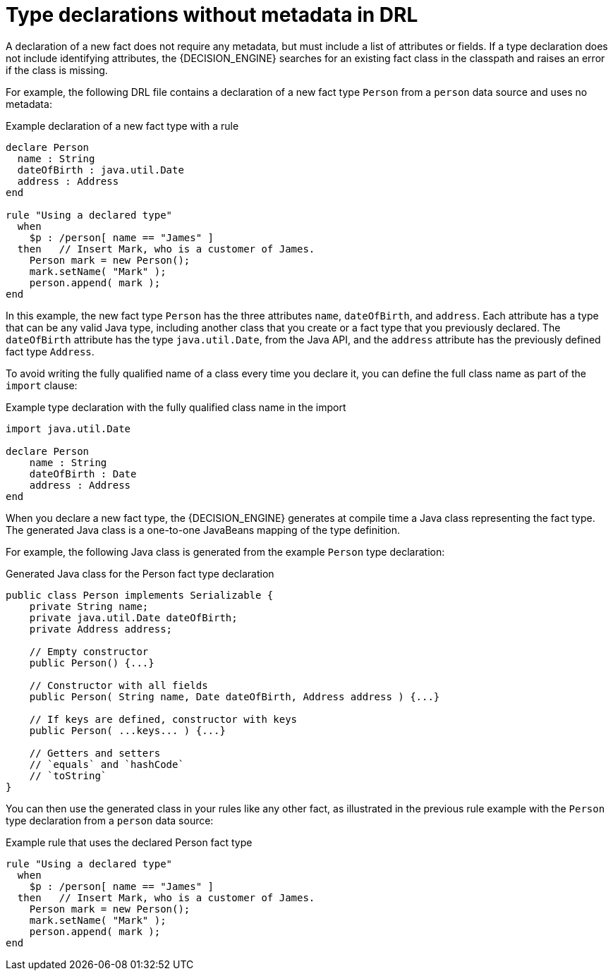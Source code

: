 [id='con-drl-declarations-without-metadata_{context}']
= Type declarations without metadata in DRL

A declaration of a new fact does not require any metadata, but must include a list of attributes or fields. If a type declaration does not include identifying attributes, the {DECISION_ENGINE} searches for an existing fact class in the classpath and raises an error if the class is missing.

For example, the following DRL file contains a declaration of a new fact type `Person` from a `person` data source and uses no metadata:

.Example declaration of a new fact type with a rule
[source]
----
declare Person
  name : String
  dateOfBirth : java.util.Date
  address : Address
end

rule "Using a declared type"
  when
    $p : /person[ name == "James" ]
  then   // Insert Mark, who is a customer of James.
    Person mark = new Person();
    mark.setName( "Mark" );
    person.append( mark );
end
----

In this example, the new fact type `Person` has the three attributes `name`, `dateOfBirth`, and `address`. Each attribute has a type that can be any valid Java type, including another class that you create or a fact type that you previously declared. The `dateOfBirth` attribute has the type `java.util.Date`, from the Java API, and the `address` attribute has the previously defined fact type `Address`.

To avoid writing the fully qualified name of a class every time you declare it, you can define the full class name as part of the `import` clause:

.Example type declaration with the fully qualified class name in the import
[source]
----
import java.util.Date

declare Person
    name : String
    dateOfBirth : Date
    address : Address
end
----

When you declare a new fact type, the {DECISION_ENGINE} generates at compile time a Java class representing the fact type. The generated Java class is a one-to-one JavaBeans mapping of the type definition.

For example, the following Java class is generated from the example `Person` type declaration:

.Generated Java class for the Person fact type declaration
[source,java]
----
public class Person implements Serializable {
    private String name;
    private java.util.Date dateOfBirth;
    private Address address;

    // Empty constructor
    public Person() {...}

    // Constructor with all fields
    public Person( String name, Date dateOfBirth, Address address ) {...}

    // If keys are defined, constructor with keys
    public Person( ...keys... ) {...}

    // Getters and setters
    // `equals` and `hashCode`
    // `toString`
}
----

You can then use the generated class in your rules like any other fact, as illustrated in the previous rule example with the `Person` type declaration from a `person` data source:

.Example rule that uses the declared Person fact type
[source]
----
rule "Using a declared type"
  when
    $p : /person[ name == "James" ]
  then   // Insert Mark, who is a customer of James.
    Person mark = new Person();
    mark.setName( "Mark" );
    person.append( mark );
end
----
